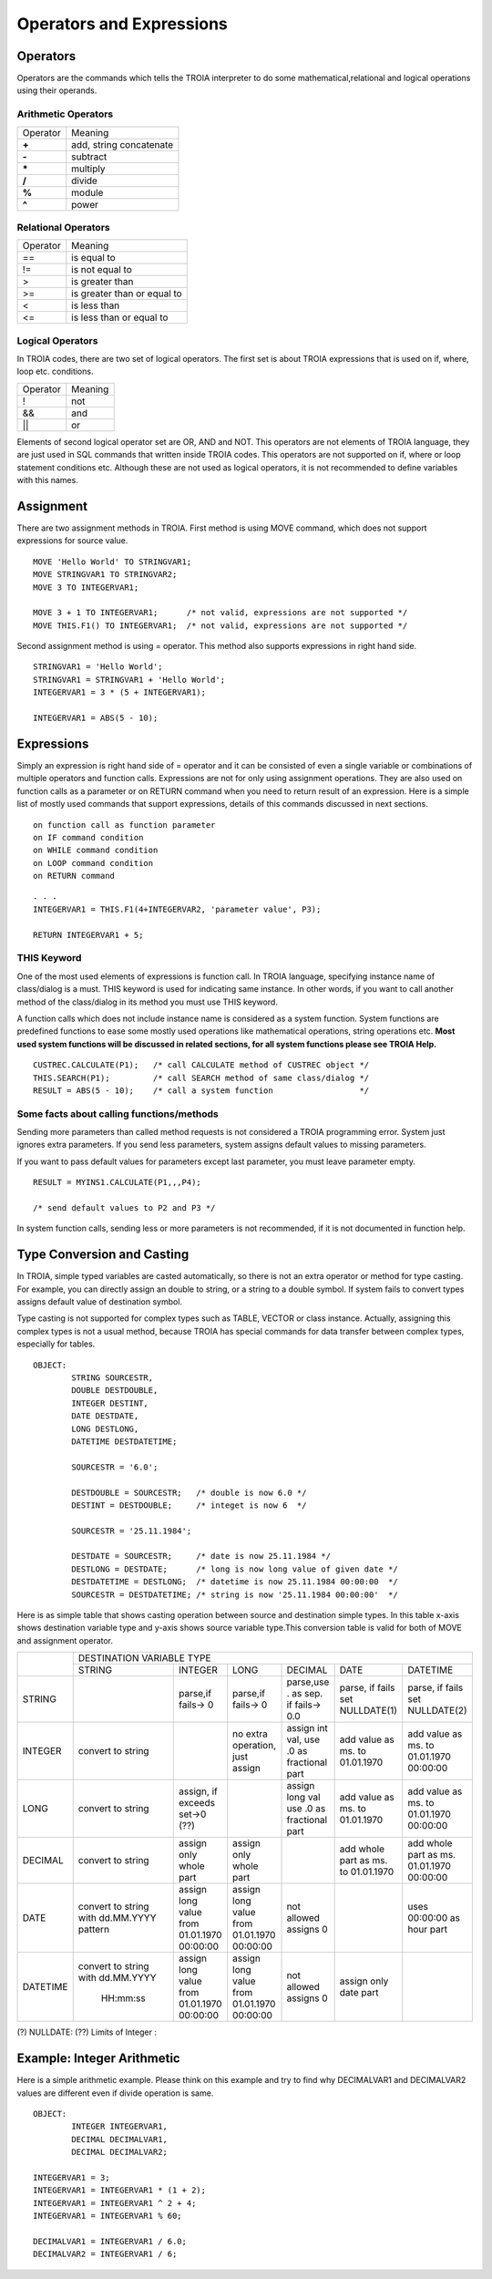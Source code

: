 

=======================
Operators and Expressions
=======================

Operators
--------------------

Operators are the commands which tells the TROIA interpreter to do some mathematical,relational and logical operations using their operands.

Arithmetic Operators
====================

+---------------+---------------------------------+
|   Operator    |   Meaning                       |
+---------------+---------------------------------+
|    **+**      |   add, string concatenate       |
+---------------+---------------------------------+
|    **-**      |   subtract                      |
+---------------+---------------------------------+
|    **\***     |   multiply                      |
+---------------+---------------------------------+
|    **/**      |   divide                        |
+---------------+---------------------------------+
|    **%**      |   module                        |
+---------------+---------------------------------+
|    **^**      |   power                         |
+---------------+---------------------------------+


Relational Operators
====================

+---------------+---------------------------------+
|   Operator    |   Meaning                       |
+---------------+---------------------------------+
|      ==       |   is equal to                   |
+---------------+---------------------------------+
|      !=       |   is not equal to               |
+---------------+---------------------------------+
|      >        |   is greater than               |
+---------------+---------------------------------+
|      >=       |   is greater than or equal to   |
+---------------+---------------------------------+
|      <        |   is less than                  |
+---------------+---------------------------------+
|      <=       |   is less than or equal to      |
+---------------+---------------------------------+


Logical Operators
====================

In TROIA codes, there are two set of logical operators. The first set is about TROIA expressions that is used on if, where, loop etc. conditions.

+---------------+---------------------------------+
|   Operator    |   Meaning                       |
+---------------+---------------------------------+
|      !        |   not                           |
+---------------+---------------------------------+
|      &&       |   and                           |
+---------------+---------------------------------+
|      ||       |   or                            |
+---------------+---------------------------------+

Elements of second logical operator set are OR, AND and NOT. This operators are not elements of TROIA language, they are just used in SQL commands that written inside TROIA codes.
This operators are not supported on if, where or loop statement conditions etc. Although these are not used as logical operators, it is not recommended to define variables with this names.

Assignment
--------------------

There are two assignment methods in TROIA. First method is using MOVE command, which does not support expressions for source value.

::

	MOVE 'Hello World' TO STRINGVAR1;
	MOVE STRINGVAR1 TO STRINGVAR2;
	MOVE 3 TO INTEGERVAR1;
	
	MOVE 3 + 1 TO INTEGERVAR1;      /* not valid, expressions are not supported */
	MOVE THIS.F1() TO INTEGERVAR1;  /* not valid, expressions are not supported */
	


Second assignment method is using = operator. This method also supports expressions in right hand side.

::

	STRINGVAR1 = 'Hello World';
	STRINGVAR1 = STRINGVAR1 + 'Hello World';
	INTEGERVAR1 = 3 * (5 + INTEGERVAR1);
	
	INTEGERVAR1 = ABS(5 - 10);
	

Expressions
--------------------

Simply an expression is right hand side of = operator and it can be consisted of even a single variable or combinations of multiple operators and function calls.
Expressions are not for only using assignment operations. They are also used on function calls as a parameter or on RETURN command when you need to return result of an expression.	
Here is a simple list of mostly used commands that support expressions, details of this commands discussed in next sections.

::

	on function call as function parameter
	on IF command condition
	on WHILE command condition
	on LOOP command condition
	on RETURN command
	
::

	. . .
	INTEGERVAR1 = THIS.F1(4+INTEGERVAR2, 'parameter value', P3);
	
	RETURN INTEGERVAR1 + 5;


THIS Keyword
============================

One of the most used elements of expressions is function call. In TROIA language, specifying instance name of class/dialog is a must.
THIS keyword is used for indicating same instance. In other words, if you want to call another method of the class/dialog in its method you must use THIS keyword.

A function calls which does not include instance name is considered as a system function. System functions are predefined functions to ease some mostly used operations like mathematical operations, string operations etc. 
**Most used system functions will be discussed in related sections, for all system functions please see TROIA Help.**

::
	
	CUSTREC.CALCULATE(P1);   /* call CALCULATE method of CUSTREC object */
	THIS.SEARCH(P1);         /* call SEARCH method of same class/dialog */
	RESULT = ABS(5 - 10);	 /* call a system function                  */
	

Some facts about calling functions/methods
==========================================

Sending more parameters than called method requests is not considered a TROIA programming error. System just ignores extra parameters. 
If you send less parameters, system assigns default values to missing parameters. 

If you want to pass default values for parameters except last parameter, you must leave parameter empty.

::

	RESULT = MYINS1.CALCULATE(P1,,,P4);
	
	/* send default values to P2 and P3 */

In system function calls, sending less or more parameters is not recommended, if it is not documented in function help.


Type Conversion and Casting
---------------------------

In TROIA, simple typed variables are casted automatically, so there is not an extra operator or method for type casting. For example, you can directly assign an double to string, or a string to a double symbol.
If system fails to convert types assigns default value of destination symbol.

Type casting is not supported for complex types such as TABLE, VECTOR or class instance. 
Actually, assigning this complex types is not a usual method, because TROIA has special commands for data transfer between complex types, especially for tables.

::

	OBJECT:
		STRING SOURCESTR,
		DOUBLE DESTDOUBLE,
		INTEGER DESTINT,
		DATE DESTDATE,
		LONG DESTLONG,
		DATETIME DESTDATETIME;
		
		SOURCESTR = '6.0';
		
		DESTDOUBLE = SOURCESTR;   /* double is now 6.0 */
		DESTINT = DESTDOUBLE;     /* integet is now 6  */
		
		SOURCESTR = '25.11.1984';
		
		DESTDATE = SOURCESTR;     /* date is now 25.11.1984 */
		DESTLONG = DESTDATE;      /* long is now long value of given date */
		DESTDATETIME = DESTLONG;  /* datetime is now 25.11.1984 00:00:00  */
		SOURCESTR = DESTDATETIME; /* string is now '25.11.1984 00:00:00'  */
		

Here is as simple table that shows casting operation between source and destination simple types.  In this table x-axis shows destination variable type and y-axis shows source variable type.This conversion table is valid for both of MOVE and assignment operator.

+--------+-----------+-----------+-----------+---------------+-----------+-----------+
|        | DESTINATION VARIABLE TYPE                                                 |
+        +-----------+-----------+-----------+---------------+-----------+-----------+
|        |  STRING   | INTEGER   | LONG      | DECIMAL       | DATE      | DATETIME  |
+--------+-----------+-----------+-----------+---------------+-----------+-----------+
|        |           |parse,if   |parse,if   |parse,use .    |parse, if  |parse, if  |
|STRING  |           |fails-> 0  |fails-> 0  |as sep. if     |fails set  |fails set  |
|        |           |           |           |fails-> 0.0    |NULLDATE(1)|NULLDATE(2)|
+--------+-----------+-----------+-----------+---------------+-----------+-----------+
|        | convert   |           |no extra   |assign int val,|add value  |add value  |
|INTEGER | to string |           |operation, |use .0 as      |as ms. to  |as ms. to  |
|        |           |           |just assign|fractional part|01.01.1970 |01.01.1970 |
|        |           |           |           |               |           |00:00:00   |
+--------+-----------+-----------+-----------+---------------+-----------+-----------+
|        | convert   |assign, if |           |assign long val|add value  |add value  |
|LONG    | to string |exceeds    |           |use .0 as      |as ms. to  |as ms. to  |
|        |           |set->0 (??)|           |fractional part|01.01.1970 |01.01.1970 |
|        |           |           |           |               |           |00:00:00   |
+--------+-----------+-----------+-----------+---------------+-----------+-----------+
|        | convert   |assign only|assign only|               |add whole  |add whole  |
|DECIMAL | to string |whole part |whole part |               |part as    |part as ms.|
|        |           |           |           |               |ms. to     |01.01.1970 |
|        |           |           |           |               |01.01.1970 |00:00:00   |
+--------+-----------+-----------+-----------+---------------+-----------+-----------+
|        |convert to |assign long|assign long|               |           |uses       |
|DATE    |string with|value from |value from |  not allowed  |           |00:00:00 as|
|        |dd.MM.YYYY |01.01.1970 |01.01.1970 |  assigns 0    |           |hour part  |
|        |pattern    |00:00:00   |00:00:00   |               |           |           |
+--------+-----------+-----------+-----------+---------------+-----------+-----------+
|        |convert to |assign long|assign long|               |assign only|           |
|DATETIME|string with|value from |value from |  not allowed  |date part  |           |
|        |dd.MM.YYYY |01.01.1970 |01.01.1970 |  assigns 0    |           |           |
|        | HH:mm:ss  |00:00:00   |00:00:00   |               |           |           |
+--------+-----------+-----------+-----------+---------------+-----------+-----------+
                      
(?)  NULLDATE:
(??) Limits of Integer :

Example: Integer Arithmetic
---------------------------

Here is a simple arithmetic example. Please think on this example and try to find why DECIMALVAR1 and DECIMALVAR2 values are different even if divide operation is same.

::

	OBJECT: 
		INTEGER INTEGERVAR1,
		DECIMAL DECIMALVAR1,
		DECIMAL DECIMALVAR2;

	INTEGERVAR1 = 3;
	INTEGERVAR1 = INTEGERVAR1 * (1 + 2);
	INTEGERVAR1 = INTEGERVAR1 ^ 2 + 4;
	INTEGERVAR1 = INTEGERVAR1 % 60;

	DECIMALVAR1 = INTEGERVAR1 / 6.0;
	DECIMALVAR2 = INTEGERVAR1 / 6;
	

